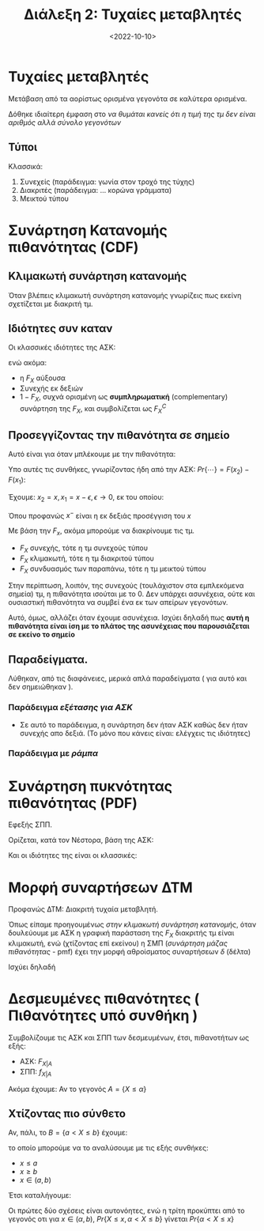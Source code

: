 #+TITLE: Διάλεξη 2: Τυχαίες μεταβλητές
#+FILETAGS: lecture
#+DATE: <2022-10-10>
#+FILETAGS: lecture
#+COURSE: SSD
#+INSTITUTION: A.U.Th

* Τυχαίες μεταβλητές
Μετάβαση από τα αορίστως ορισμένα γεγονότα σε καλύτερα ορισμένα.

Δόθηκε ιδιαίτερη έμφαση στο /να θυμάται κανείς ότι η τιμή της τμ δεν είναι
αριθμός αλλά σύνολο γεγονότων/

** Τύποι
Κλασσικά:
1. Συνεχείς (παράδειγμα: γωνία στον τροχό της τύχης)
2. Διακριτές (παράδειγμα: ... κορώνα γράμματα)
3. Μεικτού τύπου

* Συνάρτηση Κατανομής πιθανότητας (CDF)
#+begin_comment
Έτσι όπως παρουσιαστηκε θα νόμιζε κανείς ότι είναι: Η τυπική ΑΣΚ που είδαμε σε
PTS.  Παρόλα αυτά, θεωρώ πως απλά φάνηκε έτσι επειδή θεώρησε σαν γεγονός το $\{X<x_0 \}$

Και πάλι, θεωρώ πιθανό το να κάνω λάθος.
#+end_comment

** Κλιμακωτή συνάρτηση κατανομής
Όταν βλέπεις κλιμακωτή συνάρτηση κατανομής γνωρίζεις πως εκείνη σχετίζεται με
διακριτή τμ.

** Ιδιότητες συν καταν
Οι κλασσικές ιδιότητες της ΑΣΚ:
\begin{align*}
F_X(-\infty) &= 0\\
F_X(\infty) &= 1\\
\end{align*}
ενώ ακόμα:
- η $F_X$ αύξουσα
- Συνεχής εκ δεξιών
- $1-F_X$, συχνά ορισμένη ως *συμπληρωματική* (complementary) συνάρτηση της $F_X$,
  και συμβολίζεται ως $F^{C}_X$

** Προσεγγίζοντας την πιθανότητα σε σημείο
Αυτό είναι για όταν μπλέκουμε με την πιθανότητα:
\begin{equation}
\label{eq:1}
Pr\{ x_1 \leq X \leq x_2 \}
\end{equation}

Υπο αυτές τις συνθήκες, γνωρίζοντας ήδη από την ΑΣΚ:
$Pr\{\cdots\} = F(x_2) - F(x_1)$:

Έχουμε: $x_2= x, x_1 = x-\epsilon, \epsilon\to0$, εκ του οποίου:
\begin{equation}
\label{eq:2}
Pr\{\cdots\} = F(x) - F(x^{-})
\end{equation}
Όπου προφανώς $x^-$ είναι η εκ δεξιάς προσέγγιση του $x$

Με βάση την $F_x$, ακόμα μπορούμε να διακρίνουμε τις τμ.
- $F_X$ συνεχής, τότε η τμ συνεχούς τύπου
- $F_X$ κλιμακωτή, τότε η τμ διακριτού τύπου
- $F_X$ συνδυασμός των παραπάνω, τότε η τμ μεικτού τύπου


Στην περίπτωση, λοιπόν, της συνεχούς (τουλάχιστον στα εμπλεκόμενα σημεία) τμ,
η πιθανότητα ισούται με το 0. Δεν υπάρχει ασυνέχεια, ούτε και ουσιαστική
πιθανότητα να συμβεί ένα εκ των απείρων γεγονότων.

Αυτό, όμως, αλλάζει όταν έχουμε ασυνέχεια. Ισχύει δηλαδή πως *αυτή η πιθανότητα
  είναι ίση με το πλάτος της ασυνέχειας που παρουσιάζεται σε εκείνο το σημείο*

** Παραδείγματα.
Λύθηκαν, από τις διαφάνειες, μερικά απλά παραδείγματα ( για αυτό και δεν
σημειώθηκαν ).

*** Παράδειγμα /εξέτασης για ΑΣΚ/
- Σε αυτό το παράδειγμα, η συνάρτηση δεν ήταν ΑΣΚ καθώς δεν ήταν συνεχής απο
  δεξιά. (Το μόνο που κάνεις είναι: ελέγχεις τις ιδιότητες)

*** Παράδειγμα με /ράμπα/

* Συνάρτηση πυκνότητας πιθανότητας (PDF)
Εφεξής ΣΠΠ.

Ορίζεται, κατά τον Νέστορα, βάση της ΑΣΚ:
\begin{equation}
\label{eq:3}
f_X = \frac{dF_X}{dt}
\end{equation}

Και οι ιδιότητες της είναι οι κλασσικές:
\begin{align*}
f_X(x) &\geq 0, \forall x\\
\int_{-\infty}^{\infty}f_Xdx &= 1\\
F_X &= \int_{\infty}^tf_Xdx\\
Pr\{x_1 < X \leq x_2\} &= \int_{x^{+}_1}^{x^{ +}_2}f(x)dx\\
Pr\{x_1 \leq X \leq x_2\} &= \int_{x^{-}_1}^{x^{ +}_2}f(x)dx\\
\end{align*}

* Μορφή συναρτήσεων ΔΤΜ
Προφανώς ΔΤΜ: Διακριτή τυχαία μεταβλητή.

Όπως είπαμε προηγουμένως [[*Κλιμακωτή συνάρτηση κατανομής][στην κλιμακωτή συνάρτηση κατανομής]], όταν δουλεύουμε
με ΑΣΚ η γραφική παράσταση της $F_X$ διακριτής τμ είναι κλιμακωτή, ενώ
(χτίζοντας επί εκείνου) η ΣΜΠ (/συνάρτηση μάζας πιθανότητας/ - pmf) έχει την
μορφή αθροίσματος συναρτήσεων $\delta$ (δέλτα)
  
Ισχύει δηλαδή
\begin{equation}
\label{eq:4}
f_X(x) = \sum_{i=1}^np_i\delta(x-x_i)
\end{equation}

* Δεσμευμένες πιθανότητες ( Πιθανότητες υπό συνθήκη )
\begin{equation}
\label{eq:5}
Pr\{X\leq x | B\} = \frac{Pr\{X\leq x,B\}}{Pr\{B\}}
\end{equation}

Συμβολίζουμε τις ΑΣΚ και ΣΠΠ των δεσμευμένων, έτσι, πιθανοτήτων ως εξής:
- ΑΣΚ: $F_{X|A}$
- ΣΠΠ: $f_{X|A}$

Ακόμα έχουμε:
Αν το γεγονός $A=\{X\leq \alpha\}$

\begin{align}
\label{eq:6}
F_{X|A} =& 
\begin{cases}
1 & x\geq \alpha\\
\frac{Pr\{X\leq x\}}{Pr\{X\leq \alpha\}} & x\geq \alpha\\
\end{cases} \\
f_{X|A} =& 
\begin{cases}
1 & x\geq \alpha\\
\frac{Pr\{X\leq x\}}{Pr\{X\leq \alpha\}} & x\geq \alpha\\
\end{cases} 
\end{align}

#+begin_comment
Αυτά εδώ, αν και φαίνονται λίγο /δύσκολοι/ σαν τύποι, βγαίνουν πολύ εύκολα στο
χαρτί. Χρήσιμα για αυτό είναι:
#+end_comment
\begin{align*}
\label{eq:9}
f_x &= \frac{d{F_X}}{d{x}}\\
F_X(\alpha) &= \int_{-\infty}^{\alpha} f_xdx
\end{align*}

** Χτίζοντας πιο σύνθετο 
Αν, πάλι, το $B=\{a < X \leq b\}$
έχουμε:
\begin{equation}
\label{eq:7}
F_{X|B}(x) = \frac{Pr\{X\leq x, a< X \leq b\}}{Pr\{ a < X \leq b\}}
\end{equation}

το οποίο μπορούμε να το αναλύσουμε με τις εξής συνθήκες:
- $x\leq a$
- $x\geq b$
- $x\in (a,b)$

Έτσι καταλήγουμε:
\begin{equation}
\label{eq:10}
F_{X|B}(x) =
\begin{cases}
0 & x\leq a\\
1 & x\geq b\\
\frac{F_X(x) - F_X(\alpha)}{F_X(b) - F_X(\alpha)} & x\leq a
\end{cases}
\end{equation}

Οι πρώτες δύο σχέσεις είναι αυτονόητες, ενώ η τρίτη προκύπτει από το γεγονός οτι
για $x\in (\alpha,b)$, $Pr\{X\leq x, \alpha < X\leq b\}$ γίνεται $Pr\{\alpha< X\leq x\}$
